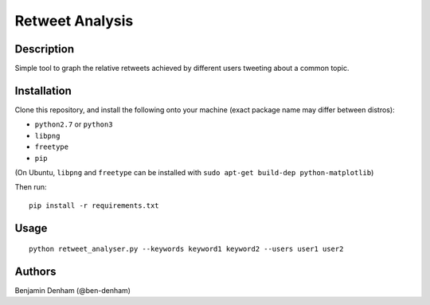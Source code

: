 Retweet Analysis
================

Description
-----------

Simple tool to graph the relative retweets achieved by different users tweeting
about a common topic.

Installation
------------

Clone this repository, and install the following onto your machine (exact
package name may differ between distros):

* ``python2.7`` or ``python3``
* ``libpng``
* ``freetype``
* ``pip``

(On Ubuntu, ``libpng`` and ``freetype`` can be installed with ``sudo apt-get
build-dep python-matplotlib``)

Then run::

  pip install -r requirements.txt

Usage
-----

::

   python retweet_analyser.py --keywords keyword1 keyword2 --users user1 user2

Authors
-------

Benjamin Denham (@ben-denham)
